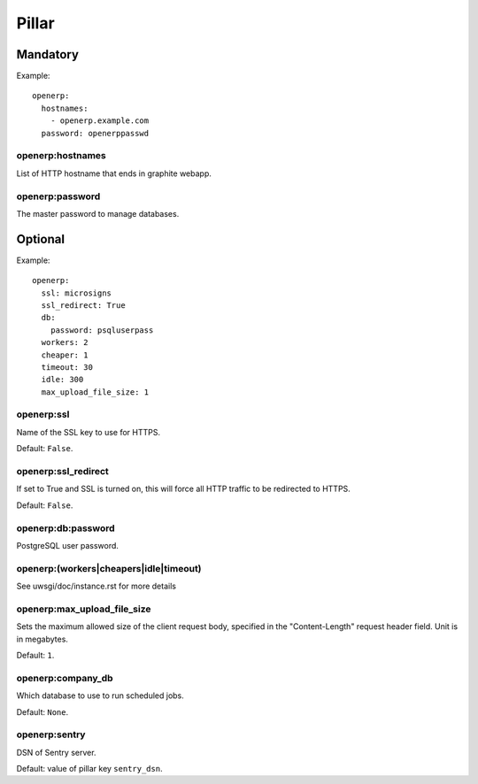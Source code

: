 .. Copyright (c) 2013, Bruno Clermont
.. All rights reserved.
..
.. Redistribution and use in source and binary forms, with or without
.. modification, are permitted provided that the following conditions are met:
..
..     * Redistributions of source code must retain the above copyright notice,
..       this list of conditions and the following disclaimer.
..     * Redistributions in binary form must reproduce the above copyright
..       notice, this list of conditions and the following disclaimer in the
..       documentation and/or other materials provided with the distribution.
..
.. Neither the name of Bruno Clermont nor the names of its contributors may be used
.. to endorse or promote products derived from this software without specific
.. prior written permission.
..
.. THIS SOFTWARE IS PROVIDED BY THE COPYRIGHT HOLDERS AND CONTRIBUTORS "AS IS"
.. AND ANY EXPRESS OR IMPLIED WARRANTIES, INCLUDING, BUT NOT LIMITED TO,
.. THE IMPLIED WARRANTIES OF MERCHANTABILITY AND FITNESS FOR A PARTICULAR
.. PURPOSE ARE DISCLAIMED. IN NO EVENT SHALL THE COPYRIGHT OWNER OR CONTRIBUTORS
.. BE LIABLE FOR ANY DIRECT, INDIRECT, INCIDENTAL, SPECIAL, EXEMPLARY, OR
.. CONSEQUENTIAL DAMAGES (INCLUDING, BUT NOT LIMITED TO, PROCUREMENT OF
.. SUBSTITUTE GOODS OR SERVICES; LOSS OF USE, DATA, OR PROFITS; OR BUSINESS
.. INTERRUPTION) HOWEVER CAUSED AND ON ANY THEORY OF LIABILITY, WHETHER IN
.. CONTRACT, STRICT LIABILITY, OR TORT (INCLUDING NEGLIGENCE OR OTHERWISE)
.. ARISING IN ANY WAY OUT OF THE USE OF THIS SOFTWARE, EVEN IF ADVISED OF THE
.. POSSIBILITY OF SUCH DAMAGE.

Pillar
======

Mandatory
---------

Example::

  openerp:
    hostnames:
      - openerp.example.com
    password: openerppasswd

openerp:hostnames
~~~~~~~~~~~~~~~~~

List of HTTP hostname that ends in graphite webapp.

openerp:password
~~~~~~~~~~~~~~~~

The master password to manage databases.

Optional
--------

Example::

  openerp:
    ssl: microsigns
    ssl_redirect: True
    db:
      password: psqluserpass
    workers: 2
    cheaper: 1
    timeout: 30
    idle: 300
    max_upload_file_size: 1

openerp:ssl
~~~~~~~~~~~

Name of the SSL key to use for HTTPS.

Default: ``False``.

openerp:ssl_redirect
~~~~~~~~~~~~~~~~~~~~

If set to True and SSL is turned on, this will force all HTTP traffic to be
redirected to HTTPS.

Default: ``False``.

openerp:db:password
~~~~~~~~~~~~~~~~~~~

PostgreSQL user password.

openerp:(workers|cheapers|idle|timeout)
~~~~~~~~~~~~~~~~~~~~~~~~~~~~~~~~~~~~~~~

See uwsgi/doc/instance.rst for more details

openerp:max_upload_file_size
~~~~~~~~~~~~~~~~~~~~~~~~~~~~

Sets the maximum allowed size of the client request body,
specified in the "Content-Length" request header field.
Unit is in megabytes.

Default: ``1``.

openerp:company_db
~~~~~~~~~~~~~~~~~~

Which database to use to run scheduled jobs.

Default: ``None``.

openerp:sentry
~~~~~~~~~~~~~~

DSN of Sentry server.

Default: value of pillar key ``sentry_dsn``.
